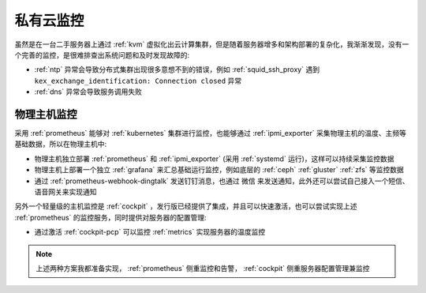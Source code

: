 .. _priv_monitor:

====================
私有云监控
====================

虽然是在一台二手服务器上通过 :ref:`kvm` 虚拟化出云计算集群，但是随着服务器增多和架构部署的复杂化，我渐渐发现，没有一个完善的监控，是很难排查出系统问题和及时发现故障的:

- :ref:`ntp` 异常会导致分布式集群出现很多意想不到的错误，例如 :ref:`squid_ssh_proxy` 遇到 ``kex_exchange_identification: Connection closed`` 异常
- :ref:`dns` 异常会导致服务调用失败

物理主机监控
==============

采用 :ref:`prometheus` 能够对 :ref:`kubernetes` 集群进行监控，也能够通过 :ref:`ipmi_exporter` 采集物理主机的温度、主频等基础数据，所以在物理主机中:

- 物理主机独立部署 :ref:`prometheus` 和 :ref:`ipmi_exporter` (采用 :ref:`systemd` 运行)，这样可以持续采集监控数据
- 物理主机上部署一个独立 :ref:`grafana` 来汇总基础运行监控，例如底层的 :ref:`ceph` :ref:`gluster` :ref:`zfs` 等监控数据
- 通过 :ref:`prometheus-webhook-dingtalk` 发送钉钉消息，也通过 微信 来发送通知，此外还可以尝试自己接入一个短信、语音网关来实现通知

另外一个轻量级的主机监控是 :ref:`cockpit` ，发行版已经提供了集成，并且可以快速激活，也可以尝试实现上述 :ref:`prometheus` 的监控服务，同时提供对服务器的配置管理:

- 通过激活 :ref:`cockpit-pcp` 可以监控 :ref:`metrics` 实现服务器的温度监控

.. note::

   上述两种方案我都准备实现， :ref:`prometheus` 侧重监控和告警， :ref:`cockpit` 侧重服务器配置管理兼监控

